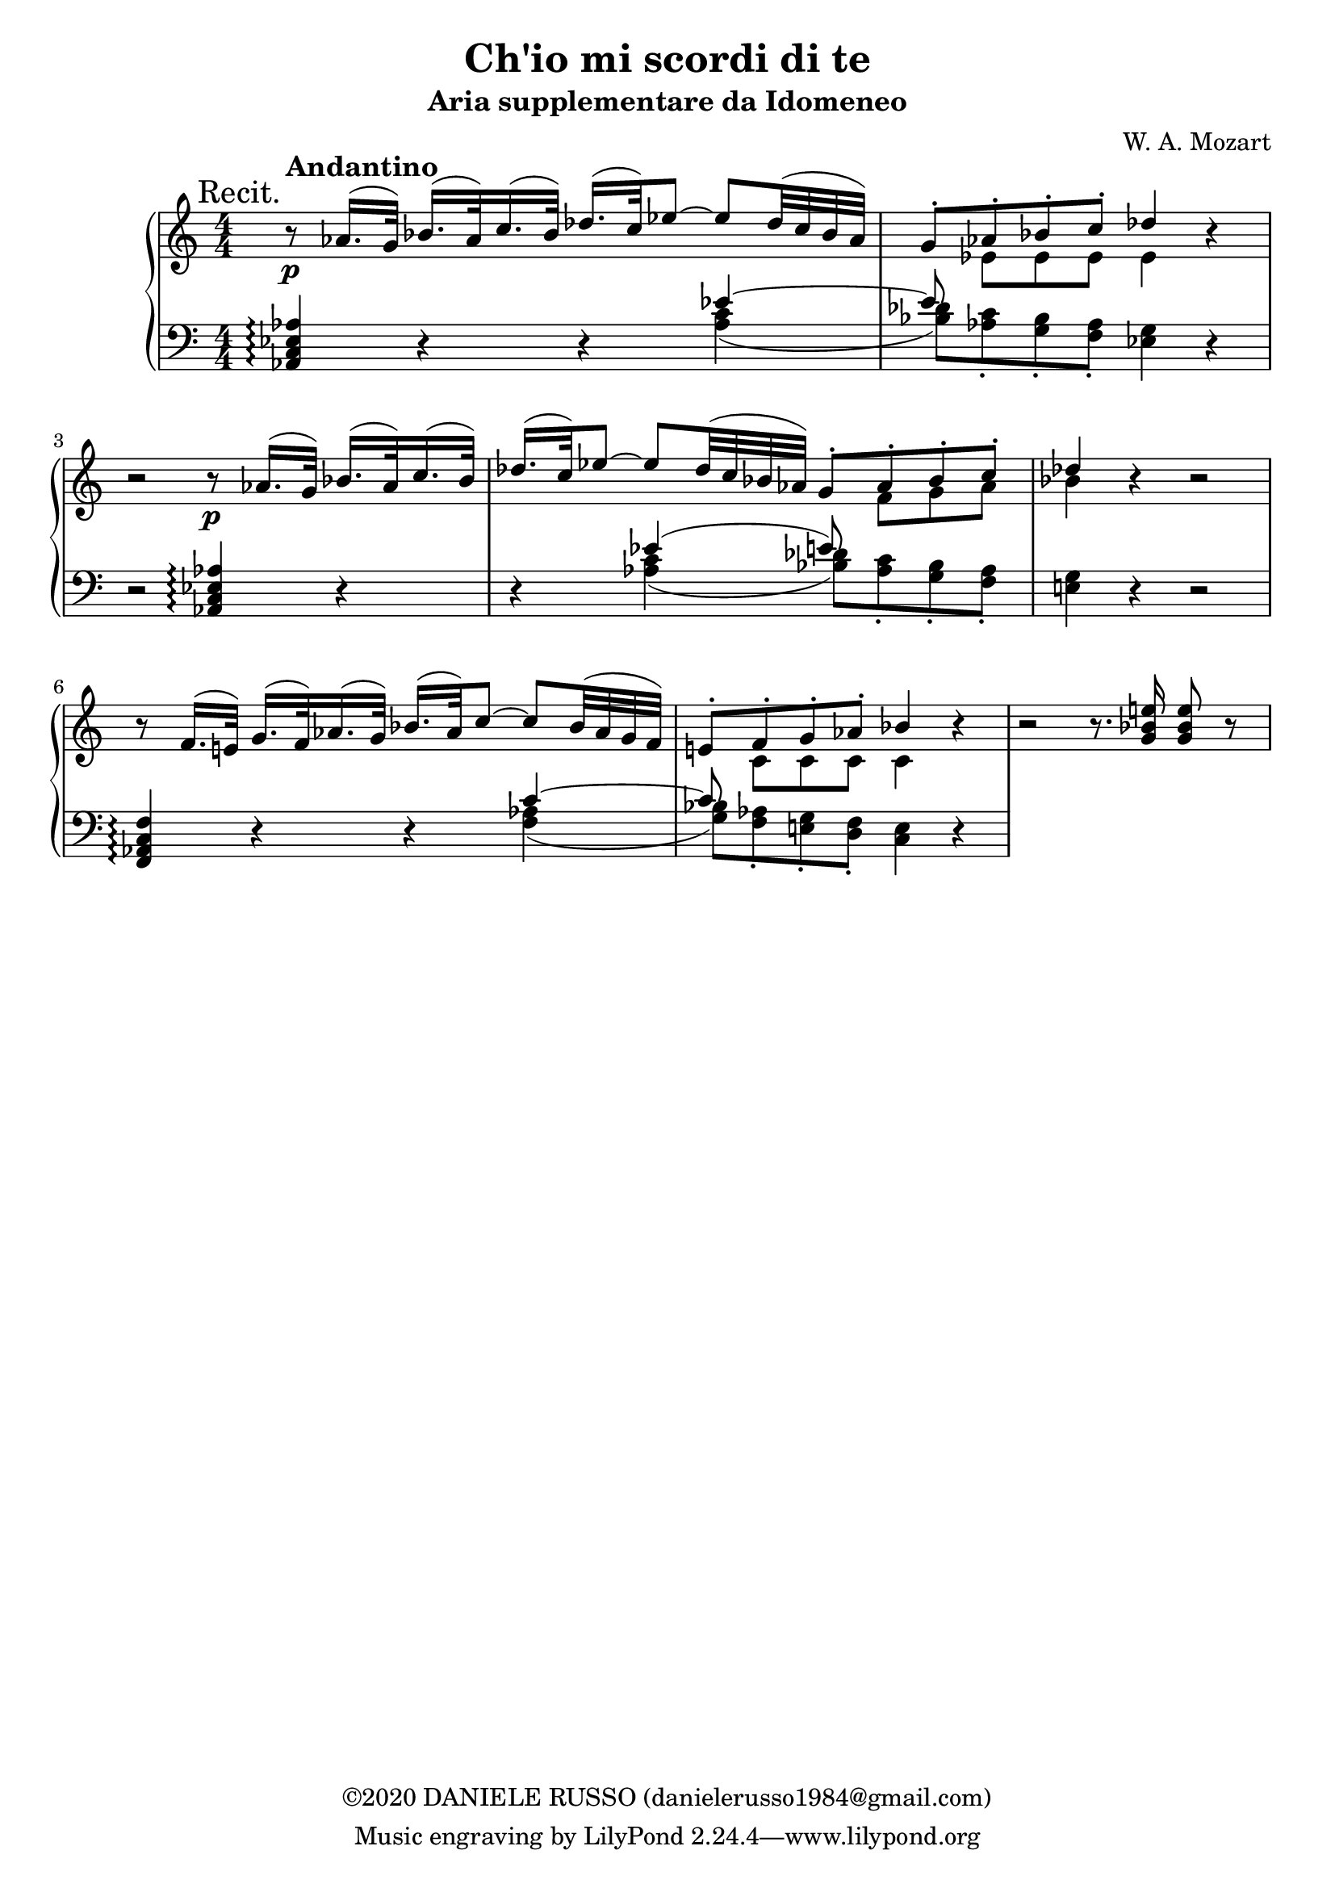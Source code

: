 \header {
title = "Ch'io mi scordi di te"
subtitle = "Aria supplementare da Idomeneo"
composer = "W. A. Mozart"
copyright = "©2020 DANIELE RUSSO (danielerusso1984@gmail.com)"
}

andantino = \markup { \bold \large Andantino }

destra = \relative c''
              {\clef treble
              << {\mark "Recit." b8\rest\p^\andantino aes16.( g32) bes16.( aes32) c16.( bes32) des16.( c32) ees8 ~ ees des32( c bes aes) | 
              g8-. aes-. bes-. c-. des4 b\rest | 
              b2\rest b8\rest\p aes16.( g32) bes16.( aes32) c16.( bes32)
              des16.( c32) ees8 ~ ees des32( c bes aes) g8-. aes-. bes-. c-. 
              des4 b\rest b2\rest |
              b8\rest f16.( e!32) g16.( f32) aes16.( g32) bes16.( aes32) c8~ c bes32( aes g f) |
              e!8-. f-. g-. aes-. bes4 b\rest |
              b2\rest b8.\rest <g bes e!>16 <g bes e>8 b\rest |
              }
              \\
              {s1 | s8 ees, ees ees ees4 s
              s1 |
              s2 s8 f g aes | 
              bes4 s2. |
              s1 |
              s8 c, c c c4 s |

              }
              >>
              }

sinistra = {\clef bass
              << \relative c {<aes c ees aes>4\arpeggio d4\rest d\rest ees'4~ | 
              ees8 s8 s2. |
              d,2\rest <aes c ees aes>4\arpeggio d\rest |
              d\rest ees'( e8) s4. |
              s4 d,4\rest d2\rest |
              <f, aes c f>4\arpeggio d'\rest d\rest c'~ |
              c8 s4. s4 d,\rest |
              }
              \\
              \relative c' {s2. <aes c>4( | 
              <bes des>8) <aes c>-. <g bes>-. <f aes>-. <ees g>4 d\rest | 
              s1 |
              s4 <aes' c>( <bes des>8) <aes c>-. <g bes>-. <f aes>-. |
              <e! g>4 s2. |
              s2. <f aes>4( |
              <g bes>8) <f aes>-. <e! g>-. <d f>-. <c e>4 s |
              }
              >>
              }

global = {
\key a \minor
\time 4/4
\numericTimeSignature
}

\score {
        \new PianoStaff
        <<
        \new Staff  
        {
        \global
        \destra
        }
        
        \new Staff {
        \global
        \sinistra
        }
        >>

  \layout {}
  \midi {}
}